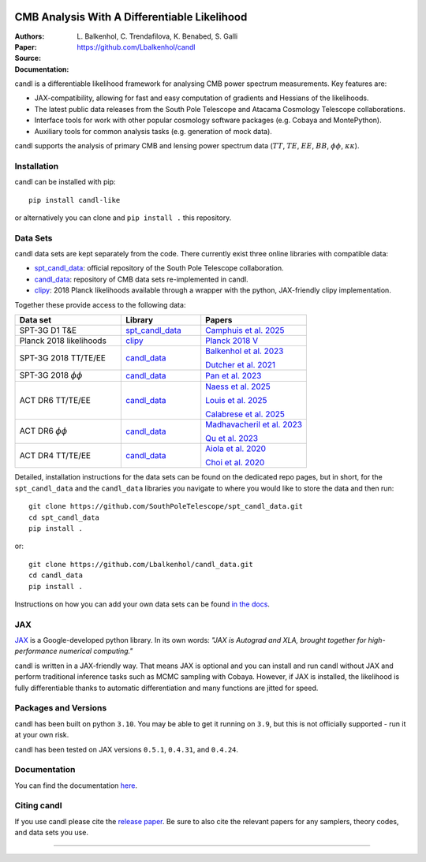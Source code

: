 .. image:: https://github.com/Lbalkenhol/candl/raw/main/docs/logos/candl_wordmark&symbol_col_RGB.png
    :width: 800

.. |docsshield| image:: https://img.shields.io/readthedocs/candl
   :target: http://candl.readthedocs.io

.. |arxivshield| image:: https://img.shields.io/badge/arXiv-2401.13433-b31b1b.svg
   :target: https://arxiv.org/abs/2401.13433

CMB Analysis With A Differentiable Likelihood
===============================================================

:Authors: L\. Balkenhol, C\. Trendafilova, K\. Benabed, S\. Galli

:Paper: |arxivshield|

:Source: `<https://github.com/Lbalkenhol/candl>`__

:Documentation: |docsshield|

candl is a differentiable likelihood framework for analysing CMB power spectrum measurements.
Key features are:

* JAX-compatibility, allowing for fast and easy computation of gradients and Hessians of the likelihoods.
* The latest public data releases from the South Pole Telescope and Atacama Cosmology Telescope collaborations.
* Interface tools for work with other popular cosmology software packages (e.g. Cobaya and MontePython).
* Auxiliary tools for common analysis tasks (e.g. generation of mock data).

candl supports the analysis of primary CMB and lensing power spectrum data (:math:`TT`, :math:`TE`, :math:`EE`, :math:`BB`, :math:`\phi\phi`, :math:`\kappa\kappa`).

Installation
------------

candl can be installed with pip::

    pip install candl-like

or alternatively you can clone and ``pip install .`` this repository.

Data Sets
------------

candl data sets are kept separately from the code. There currently exist three online libraries with compatible data:

* `spt_candl_data <https://github.com/lbalkenhol/candl_data>`__: official repository of the South Pole Telescope collaboration.
* `candl_data <https://github.com/lbalkenhol/candl_data>`__: repository of CMB data sets re-implemented in candl.
* `clipy <https://github.com/benabed/clipy>`__: 2018 Planck likelihoods available through a wrapper with the python, JAX-friendly clipy implementation.

Together these provide access to the following data:

.. list-table::
   :header-rows: 1
   :widths: 20 15 20

   * - Data set
     - Library
     - Papers

   * - SPT-3G D1 T&E
     - `spt_candl_data <https://github.com/lbalkenhol/candl_data>`__
     - `Camphuis et al. 2025 <https://pole.uchicago.edu/public/Home.html>`__

   * - Planck 2018 likelihoods
     - `clipy <https://github.com/benabed/clipy>`__
     - `Planck 2018 V <https://arxiv.org/abs/1907.12875>`__

   * - SPT-3G 2018 TT/TE/EE
     - `candl_data <https://github.com/lbalkenhol/candl_data>`__
     - | `Balkenhol et al. 2023 <https://arxiv.org/abs/2212.05642>`__

       `Dutcher et al. 2021 <https://arxiv.org/abs/2101.01684>`__

   * - SPT-3G 2018 :math:`\phi\phi`
     - `candl_data <https://github.com/lbalkenhol/candl_data>`__
     - `Pan et al. 2023 <https://arxiv.org/abs/2308.11608>`__

   * - ACT DR6 TT/TE/EE
     - `candl_data <https://github.com/lbalkenhol/candl_data>`__
     - | `Naess et al. 2025 <https://arxiv.org/abs/2503.14451>`__
       
       `Louis et al. 2025 <https://arxiv.org/abs/2503.14452>`__
       
       `Calabrese et al. 2025 <https://arxiv.org/abs/2503.14454>`__

   * - ACT DR6 :math:`\phi\phi`
     - `candl_data <https://github.com/lbalkenhol/candl_data>`__
     - | `Madhavacheril et al. 2023 <https://arxiv.org/abs/2304.05203>`__
       
       `Qu et al. 2023 <https://arxiv.org/abs/2304.05202>`__

   * - ACT DR4 TT/TE/EE
     - `candl_data <https://github.com/lbalkenhol/candl_data>`__ 
     - | `Aiola et al. 2020 <https://arxiv.org/abs/2007.07288>`__
       
       `Choi et al. 2020 <https://arxiv.org/abs/2007.07289>`__

Detailed, installation instructions for the data sets can be found on the dedicated repo pages, but in short, for the ``spt_candl_data`` and the ``candl_data`` libraries you navigate to where you would like to store the data and then run::

    git clone https://github.com/SouthPoleTelescope/spt_candl_data.git
    cd spt_candl_data
    pip install .

or::

    git clone https://github.com/Lbalkenhol/candl_data.git
    cd candl_data
    pip install .

Instructions on how you can add your own data sets can be found `in the docs <https://candl.readthedocs.io/en/latest/data/data_overview.html>`__.

JAX
---

`JAX <https://github.com/google/jax>`__ is a Google-developed python library.
In its own words: *"JAX is Autograd and XLA, brought together for high-performance numerical computing."*

candl is written in a JAX-friendly way.
That means JAX is optional and you can install and run candl without JAX and perform traditional inference tasks such as MCMC sampling with Cobaya.
However, if JAX is installed, the likelihood is fully differentiable thanks to automatic differentiation and many functions are jitted for speed.

Packages and Versions
---------------------------

candl has been built on python ``3.10``.
You may be able to get it running on ``3.9``, but this is not officially supported - run it at your own risk.

candl has been tested on JAX versions ``0.5.1``, ``0.4.31``, and ``0.4.24``.

Documentation
--------------

You can find the documentation `here <http://candl.readthedocs.io>`_.

Citing candl
--------------

If you use candl please cite the `release paper <https://arxiv.org/abs/2401.13433>`_. Be sure to also cite the relevant papers for any samplers, theory codes, and data sets you use.

===================

.. |cnrs| image:: https://github.com/Lbalkenhol/candl/raw/main/logos/cnrs_logo.jpeg
   :alt: CNRS
   :height: 100px
   :width: 100px

.. |erc| image:: https://github.com/Lbalkenhol/candl/raw/main/logos/erc_logo.jpeg
   :alt: ERC
   :height: 100px
   :width: 100px

.. |NEUCosmoS| image:: https://github.com/Lbalkenhol/candl/raw/main/logos/neucosmos_logo.png
   :alt: NEUCosmoS
   :height: 100px
   :width: 159px

.. |IAP| image:: https://github.com/Lbalkenhol/candl/raw/main/logos/IAP_logo.jpeg
   :alt: IAP
   :height: 100px
   :width: 104px

.. |Sorbonne| image:: https://github.com/Lbalkenhol/candl/raw/main/logos/sorbonne_logo.jpeg
   :alt: Sorbonne
   :height: 100px
   :width: 248px

|cnrs| |erc| |NEUCosmoS| |IAP| |Sorbonne|
